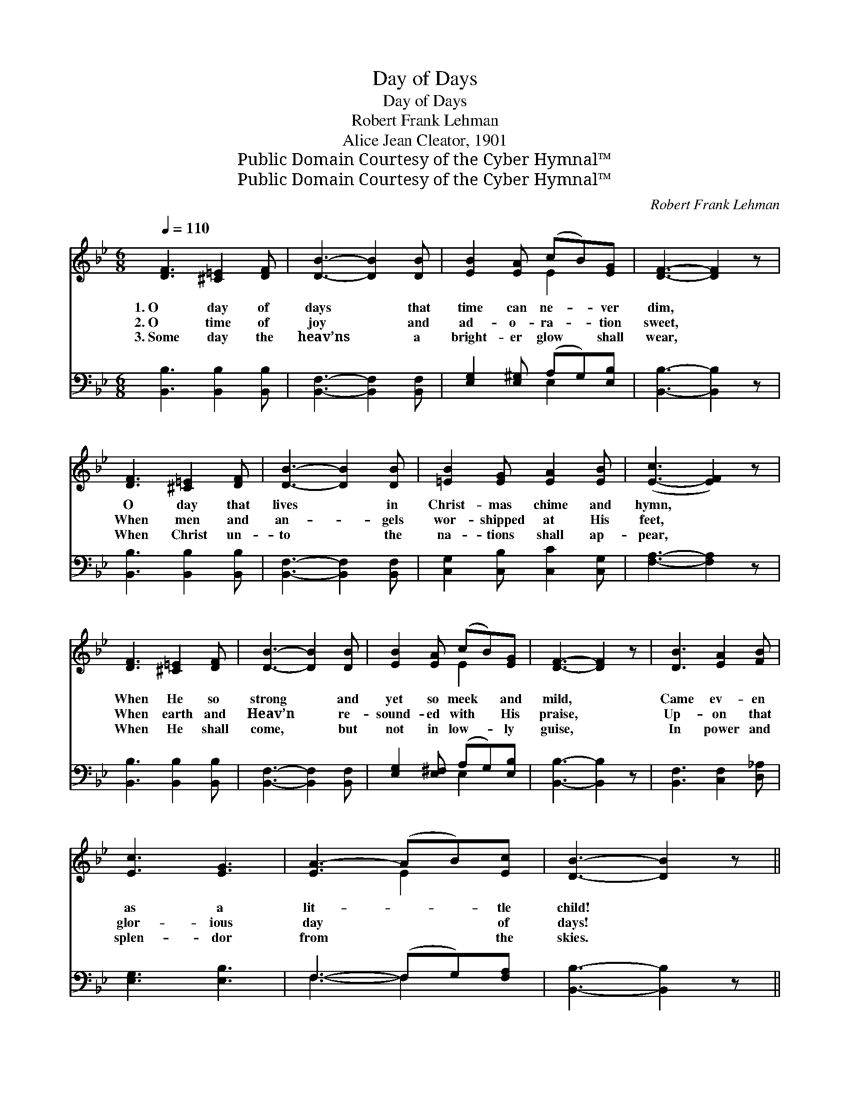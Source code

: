 X:1
T:Day of Days
T:Day of Days
T:Robert Frank Lehman
T:Alice Jean Cleator, 1901
T:Public Domain Courtesy of the Cyber Hymnal™
T:Public Domain Courtesy of the Cyber Hymnal™
C:Robert Frank Lehman
Z:Public Domain
Z:Courtesy of the Cyber Hymnal™
%%score ( 1 2 ) ( 3 4 )
L:1/8
Q:1/4=110
M:6/8
K:Bb
V:1 treble 
V:2 treble 
V:3 bass 
V:4 bass 
V:1
 [DF]3 [^C=E]2 [DF] | [DB]3- [DB]2 [DB] | [EB]2 [EA] (cB)[EG] | [DF]3- [DF]2 z | %4
w: 1.~O day of|days * that|time can ne- * ver|dim, *|
w: 2.~O time of|joy * and|ad- o- ra- * tion|sweet, *|
w: 3.~Some day the|heav’ns * a|bright- er glow * shall|wear, *|
 [DF]3 [^C=E]2 [DF] | [DB]3- [DB]2 [DB] | [=EB]2 [EG] [EA]2 [EB] | ([E-c]3 [EF]2) z | %8
w: O day that|lives * in|Christ- mas chime and|hymn, *|
w: When men and|an- * gels|wor- shipped at His|feet, *|
w: When Christ un-|to * the|na- tions shall ap-|pear, *|
 [DF]3 [^C=E]2 [DF] | [DB]3- [DB]2 [DB] | [EB]2 [EA] (cB)[EG] | [DF]3- [DF]2 z | [DB]3 [EA]2 [FB] | %13
w: When He so|strong * and|yet so meek * and|mild, *|Came ev- en|
w: When earth and|Heav’n * re-|sound- ed with * His|praise, *|Up- on that|
w: When He shall|come, * but|not in low- * ly|guise, *|In power and|
 [Ec]3 [EG]3 | [EA-]3 (AB)[Ec] | [DB]3- [DB]2 z || %16
w: as a|lit- * * tle|child! *|
w: glor- ious|day * * of|days! *|
w: splen- dor|from * * the|skies. *|
"^Refrain" z ([B,D][G,B,])"^Male voices in unison" z ([B,D][B,D]) | z ([FB][FB]) z ([DFB][DFB]) | %18
w: ||
w: ||
w: ||
 z ([B,E][B,E]) z ([E_G][EG]) | z ([B,DF][B,DF][B,DF][B,DF][B,DF]) | %20
w: ||
w: ||
w: ||
 z ([B,D][B,D]) z ([B,D][B,D]) | z ([FB][FB]) z ([DF][DF]) | z ([C=E][CE]) z ([EB][EB]) | %23
w: |||
w: |||
w: |||
 z [FA] z4 |"^All in unison" D3 F3 | d3 B3 | G3 B3 | F6 | [DB]3 ([EA]2 [F_A]) | [EG]3 (f2 e) | %30
w: |||||||
w: |||||||
w: |||||||
 [Fd]3 [Ec]3 | [DB]3- [DB]2 z |] %32
w: ||
w: ||
w: ||
V:2
 x6 | x6 | x3 E2 x | x6 | x6 | x6 | x6 | x6 | x6 | x6 | x3 E2 x | x6 | x6 | x6 | x3 E2 x | x6 || %16
 x6 | x6 | x6 | x6 | x6 | x6 | x6 | x6 | x6 | x6 | x6 | x6 | x6 | x3 G3 | x6 | x6 |] %32
V:3
 [B,,B,]3 [B,,B,]2 [B,,B,] | [B,,F,]3- [B,,F,]2 [B,,F,] | [E,G,]2 [E,^G,] (A,G,)[E,B,] | %3
w: ~ ~ ~|~ * ~|~ ~ ~ * ~|
 [B,,B,]3- [B,,B,]2 z | [B,,B,]3 [B,,B,]2 [B,,B,] | [B,,F,]3- [B,,F,]2 [B,,F,] | %6
w: ~ *|~ ~ ~|~ * ~|
 [C,G,]2 [C,B,] [C,C]2 [C,G,] | [F,A,]3- [F,A,]2 z | [B,,B,]3 [B,,B,]2 [B,,B,] | %9
w: ~ ~ ~ ~|~ *|~ ~ ~|
 [B,,F,]3- [B,,F,]2 [B,,F,] | [E,G,]2 [E,^F,] (A,G,)[E,B,] | [B,,B,]3- [B,,B,]2 z | %12
w: ~ * ~|~ ~ ~ * ~|~ *|
 [B,,F,]3 [C,F,]2 [D,_A,] | [E,G,]3 [E,B,]3 | F,3- (F,G,)[F,A,] | [B,,B,]3- [B,,B,]2 z || D,3 F,3 | %17
w: ~ ~ ~|~ ~|~ * * ~|~ *|Now a-|
 D3 B,3 | G,3 B,3 | F,3- F,2 z | D,3 F,3 | D3 B,3 | G,3 C3 | (z2 A, [G,C]2 F,) | %24
w: wake and|ca- rols|sing! *|Hail the|birth- day|of the||
 B,,[F,B,][F,B,] (B,,[F,B,D][F,B,D]) | (B,,[F,B,D][F,B,D]) (B,,[F,B,D][F,B,D]) | %26
w: * * * King! * *|Now * * a- * *|
 (E,[G,B,E][G,B,E]) (E,[_G,B,E][G,B,E]) | (B,,[F,B,D][F,B,D][F,B,D][F,B,D][F,B,D]) | %28
w: wake * * and * *|car- * * * * *|
 [B,,F,]3 ([C,F,]2 [D,B,]) | [E,B,]3 [E,B,]3 | [F,B,]3 [F,A,]3 | [B,,B,]3- [B,,B,]2 z |] %32
w: ols sing! *|Hail the|birth- day|of *|
V:4
 x6 | x6 | x3 E,2 x | x6 | x6 | x6 | x6 | x6 | x6 | x6 | x3 E,2 x | x6 | x6 | x6 | F,3- F,2 x | %15
 x6 || x6 | x6 | x6 | x6 | x6 | x6 | x6 | C3 x3 | x6 | x6 | x6 | x6 | x6 | x6 | x6 | x6 |] %32

